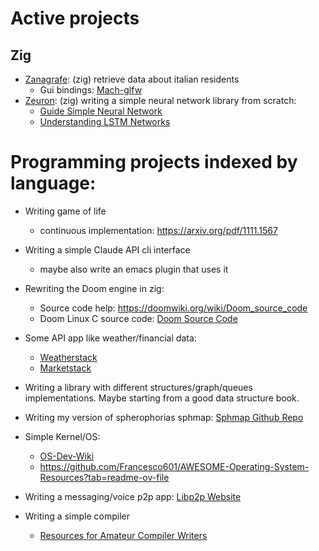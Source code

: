 * Active projects

** Zig
- [[https://www.github.com/Mediacom99/zanagrafe][Zanagrafe]]: (zig) retrieve data about italian residents
  - Gui bindings: [[https://github.com/slimsag/mach-glfw][Mach-glfw]]

- [[https://www.github.com/Mediacom99/zeuron][Zeuron]]: (zig) writing a simple neural network library from scratch:
  - [[https://neuralnetworksanddeeplearning.com/index.html][Guide Simple Neural Network]]
  - [[https://colah.github.io/posts/2015-08-Understanding-LSTMs/][Understanding LSTM Networks]]

* Programming projects indexed by language:

- Writing game of life
  - continuous implementation: https://arxiv.org/pdf/1111.1567
    
- Writing a simple Claude API cli interface
  - maybe also write an emacs plugin that uses it
      
- Rewriting the Doom engine in zig:
  - Source code help: https://doomwiki.org/wiki/Doom_source_code
  - Doom Linux C source code: [[https://github.com/id-Software/DOOM][Doom Source Code]]

- Some API app like weather/financial data:
  - [[https://weatherstack.com/][Weatherstack]]
  - [[https://marketstack.com/][Marketstack]]

- Writing a library with different structures/graph/queues
  implementations. Maybe starting from a good data structure
  book.

- Writing my version of spherophorias sphmap: [[https://github.com/sphaerophoria/sphmap][Sphmap Github Repo]]

- Simple Kernel/OS:
  - [[https://wiki.osdev.org/Expanded_Main_Page][OS-Dev-Wiki]]
  - https://github.com/Francesco601/AWESOME-Operating-System-Resources?tab=readme-ov-file

- Writing a messaging/voice p2p app: [[https://libp2p.io/][Libp2p Website]]

- Writing a simple compiler
  - [[https://c9x.me/compile/bib/][Resources for Amateur Compiler Writers]]
      
